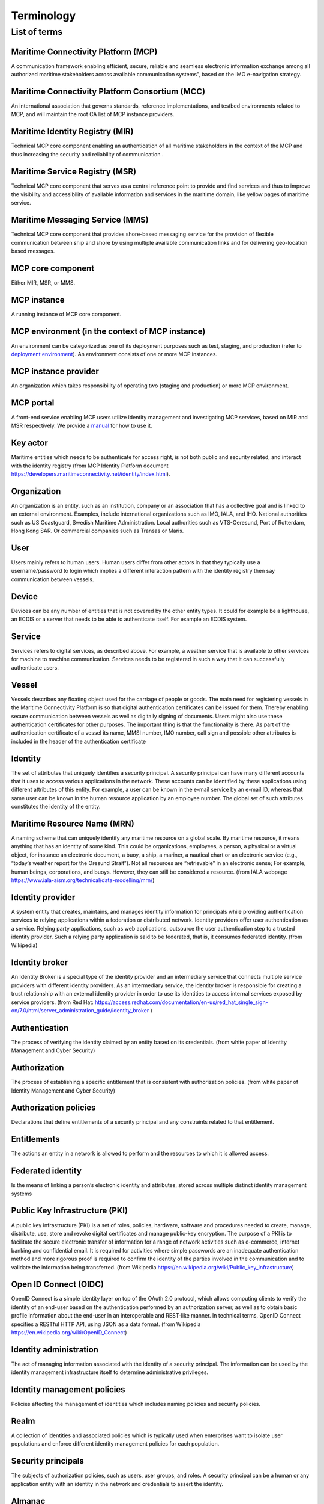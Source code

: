 .. _mcp-term:

Terminology
===============

List of terms
^^^^^^^^^^^^^

Maritime Connectivity Platform (MCP)
~~~~~~~~~~~~~~~~~~~~~~~~~~~~~~~~~~~~~~~~~~~~~~~~~~~
A communication framework enabling efficient, secure, reliable and seamless electronic information exchange among all authorized maritime stakeholders across available communication systems”, based on the IMO e-navigation strategy.

Maritime Connectivity Platform Consortium (MCC)
~~~~~~~~~~~~~~~~~~~~~~~~~~~~~~~~~~~~~~~~~~~~~~~~~~~
An international association that governs standards, reference implementations, and testbed environments related to MCP, and will maintain the root CA list of MCP instance providers.

Maritime Identity Registry (MIR)
~~~~~~~~~~~~~~~~~~~~~~~~~~~~~~~~~~~~~~~~~~~~~~~~~~~
Technical MCP core component enabling an authentication of all maritime stakeholders in the context of the MCP and thus increasing the security and reliability of communication .

Maritime Service Registry (MSR)
~~~~~~~~~~~~~~~~~~~~~~~~~~~~~~~~~~~~~~~~~~~~~~~~~~~
Technical MCP core component that serves as a central reference point to provide and find services and thus to improve the visibility and accessibility of available information and services in the maritime domain, like yellow pages of maritime service.

Maritime Messaging Service (MMS)
~~~~~~~~~~~~~~~~~~~~~~~~~~~~~~~~~~~~~~~~~~~~~~~~~~~
Technical MCP core component that provides shore-based messaging service for the provision of flexible communication between ship and shore by using multiple available communication links and for delivering geo-location based messages.

MCP core component
~~~~~~~~~~~~~~~~~~~~~~~~~~~~~~~~~~~~~~~~~~~~~~~~~~~
Either MIR, MSR, or MMS.

MCP instance
~~~~~~~~~~~~~~~~~~~~~~~~~~~~~~~~~~~~~~~~~~~~~~~~~~~
A running instance of MCP core component.

MCP environment (in the context of MCP instance)
~~~~~~~~~~~~~~~~~~~~~~~~~~~~~~~~~~~~~~~~~~~~~~~~~~~
An environment can be categorized as one of its deployment purposes such as test, staging, and production (refer to `deployment environment <https://en.wikipedia.org/wiki/Deployment_environment>`__). An environment consists of one or more MCP instances.

MCP instance provider
~~~~~~~~~~~~~~~~~~~~~~~~~~~~~~~~~~~~~~~~~~~~~~~~~~~
An organization which takes responsibility of operating two (staging and production) or more MCP environment.

MCP portal
~~~~~~~~~~~~~~~~~~~~~~~~~~~~~~~~~~~~~~~~~~~~~~~~~~~
A front-end service enabling MCP users utilize identity management and investigating MCP services, based on MIR and MSR respectively. We provide a `manual <http://manual.maritimeconnectivity.net/>`__ for how to use it.

Key actor
~~~~~~~~~~~~~~~~~~~~~~~~~~~~~~~~~~~~~~~~~~~~~~~~~~~
Maritime entities which needs to be authenticate for access right, is not both public and security related, and interact with the identity registry (from MCP Identity Platform document https://developers.maritimeconnectivity.net/identity/index.html).

Organization
~~~~~~~~~~~~~~~~~~~~~~~~~~~~~~~~~~~~~~~~~~~~~~~~~~~
An organization is an entity, such as an institution, company or an association that has a collective goal and is linked to an external environment. Examples, include international organizations such as IMO, IALA, and IHO. National authorities such as US Coastguard, Swedish Maritime Administration. Local authorities such as VTS-Oeresund, Port of Rotterdam, Hong Kong SAR. Or commercial companies such as Transas or Maris.

User
~~~~~~~~~~~~~~~~~~~~~~~~~~~~~~~~~~~~~~~~~~~~~~~~~~~
Users mainly refers to human users. Human users differ from other actors in that they typically use a username/password to login which implies a different interaction pattern with the identity registry then say communication between vessels.

Device
~~~~~~~~~~~~~~~~~~~~~~~~~~~~~~~~~~~~~~~~~~~~~~~~~~~
Devices can be any number of entities that is not covered by the other entity types. It could for example be a lighthouse, an ECDIS or a server that needs to be able to authenticate itself. For example an ECDIS system.

Service
~~~~~~~~~~~~~~~~~~~~~~~~~~~~~~~~~~~~~~~~~~~~~~~~~~~
Services refers to digital services, as described above. For example, a weather service that is available to other services for machine to machine communication. Services needs to be registered in such a way that it can successfully authenticate users.

Vessel
~~~~~~~~~~~~~~~~~~~~~~~~~~~~~~~~~~~~~~~~~~~~~~~~~~~
Vessels describes any floating object used for the carriage of people or goods. The main need for registering vessels in the Maritime Connectivity Platform is so that digital authentication certificates can be issued for them. Thereby enabling secure communication between vessels as well as digitally signing of documents. Users might also use these authentication certificates for other purposes. The important thing is that the functionality is there. As part of the authentication certificate of a vessel its name, MMSI number, IMO number, call sign and possible other attributes is included in the header of the authentication certificate

Identity
~~~~~~~~~~~~~~~~~~~~~~~~~~~~~~~~~~~~~~~~~~~~~~~~~~~
The set of attributes that uniquely identifies a security principal. A security principal can have many different accounts that it uses to access various applications in the network. These accounts can be identified by these applications using different attributes of this entity. For example, a user can be known in the e-mail service by an e-mail ID, whereas that same user can be known in the human resource application by an employee number. The global set of such attributes constitutes the identity of the entity.

Maritime Resource Name (MRN)
~~~~~~~~~~~~~~~~~~~~~~~~~~~~~~~~~~~~~~~~~~~~~~~~~~~
A naming scheme that can uniquely identify any maritime resource on a global scale. By maritime resource, it means anything that has an identity of some kind. This could be organizations, employees, a person, a physical or a virtual object, for instance an electronic document, a buoy, a ship, a mariner, a nautical chart or an electronic service (e.g., “today’s weather report for the Oresund Strait”). Not all resources are “retrievable” in an electronic sense; For example, human beings, corporations, and buoys. However, they can still be considered a resource. (from IALA webpage https://www.iala-aism.org/technical/data-modelling/mrn/)

Identity provider
~~~~~~~~~~~~~~~~~~~~~~~~~~~~~~~~~~~~~~~~~~~~~~~~~~~
A system entity that creates, maintains, and manages identity information for principals while providing authentication services to relying applications within a federation or distributed network. Identity providers offer user authentication as a service. Relying party applications, such as web applications, outsource the user authentication step to a trusted identity provider. Such a relying party application is said to be federated, that is, it consumes federated identity. (from Wikipedia)

Identity broker
~~~~~~~~~~~~~~~~~~~~~~~~~~~~~~~~~~~~~~~~~~~~~~~~~~~
An Identity Broker is a special type of the identity provider and an intermediary service that connects multiple service providers with different identity providers. As an intermediary service, the identity broker is responsible for creating a trust relationship with an external identity provider in order to use its identities to access internal services exposed by service providers. (from Red Hat: https://access.redhat.com/documentation/en-us/red_hat_single_sign-on/7.0/html/server_administration_guide/identity_broker )

Authentication
~~~~~~~~~~~~~~~~~~~~~~~~~~~~~~~~~~~~~~~~~~~~~~~~~~~
The process of verifying the identity claimed by an entity based on its credentials. (from white paper of Identity Management and Cyber Security)

Authorization
~~~~~~~~~~~~~~~~~~~~~~~~~~~~~~~~~~~~~~~~~~~~~~~~~~~
The process of establishing a specific entitlement that is consistent with authorization policies. (from white paper of Identity Management and Cyber Security)

Authorization policies
~~~~~~~~~~~~~~~~~~~~~~~~~~~~~~~~~~~~~~~~~~~~~~~~~~~
Declarations that define entitlements of a security principal and any constraints related to that entitlement.

Entitlements
~~~~~~~~~~~~~~~~~~~~~~~~~~~~~~~~~~~~~~~~~~~~~~~~~~~
The actions an entity in a network is allowed to perform and the resources to which it is allowed access.

Federated identity
~~~~~~~~~~~~~~~~~~~~~~~~~~~~~~~~~~~~~~~~~~~~~~~~~~~
Is the means of linking a person’s electronic identity and attributes, stored across multiple distinct identity management systems

Public Key Infrastructure (PKI)
~~~~~~~~~~~~~~~~~~~~~~~~~~~~~~~~~~~~~~~~~~~~~~~~~~~
A public key infrastructure (PKI) is a set of roles, policies, hardware, software and procedures needed to create, manage, distribute, use, store and revoke digital certificates and manage public-key encryption. The purpose of a PKI is to facilitate the secure electronic transfer of information for a range of network activities such as e-commerce, internet banking and confidential email. It is required for activities where simple passwords are an inadequate authentication method and more rigorous proof is required to confirm the identity of the parties involved in the communication and to validate the information being transferred. (from Wikipedia https://en.wikipedia.org/wiki/Public_key_infrastructure)

Open ID Connect (OIDC)
~~~~~~~~~~~~~~~~~~~~~~~~~~~~~~~~~~~~~~~~~~~~~~~~~~~
OpenID Connect is a simple identity layer on top of the OAuth 2.0 protocol, which allows computing clients to verify the identity of an end-user based on the authentication performed by an authorization server, as well as to obtain basic profile information about the end-user in an interoperable and REST-like manner. In technical terms, OpenID Connect specifies a RESTful HTTP API, using JSON as a data format. (from Wikipedia https://en.wikipedia.org/wiki/OpenID_Connect)

Identity administration
~~~~~~~~~~~~~~~~~~~~~~~~~~~~~~~~~~~~~~~~~~~~~~~~~~~
The act of managing information associated with the identity of a security principal. The information can be used by the identity management infrastructure itself to determine administrative privileges.

Identity management policies
~~~~~~~~~~~~~~~~~~~~~~~~~~~~~~~~~~~~~~~~~~~~~~~~~~~
Policies affecting the management of identities which includes naming policies and security policies.

Realm
~~~~~~~~~~~~~~~~~~~~~~~~~~~~~~~~~~~~~~~~~~~~~~~~~~~
A collection of identities and associated policies which is typically used when enterprises want to isolate user populations and enforce different identity management policies for each population.

Security principals
~~~~~~~~~~~~~~~~~~~~~~~~~~~~~~~~~~~~~~~~~~~~~~~~~~~
The subjects of authorization policies, such as users, user groups, and roles. A security principal can be a human or any application entity with an identity in the network and credentials to assert the identity.

Almanac
~~~~~~~~~~~~~~~~~~~~~~~~~~~~~~~~~~~~~~~~~~~~~~~~~~~
An offline version of parts of MSR and MIR, to be used if no stable internet connection is available for lookup in the online versions of SR and IR and thus to always allow access to the most relevant information during a journey
